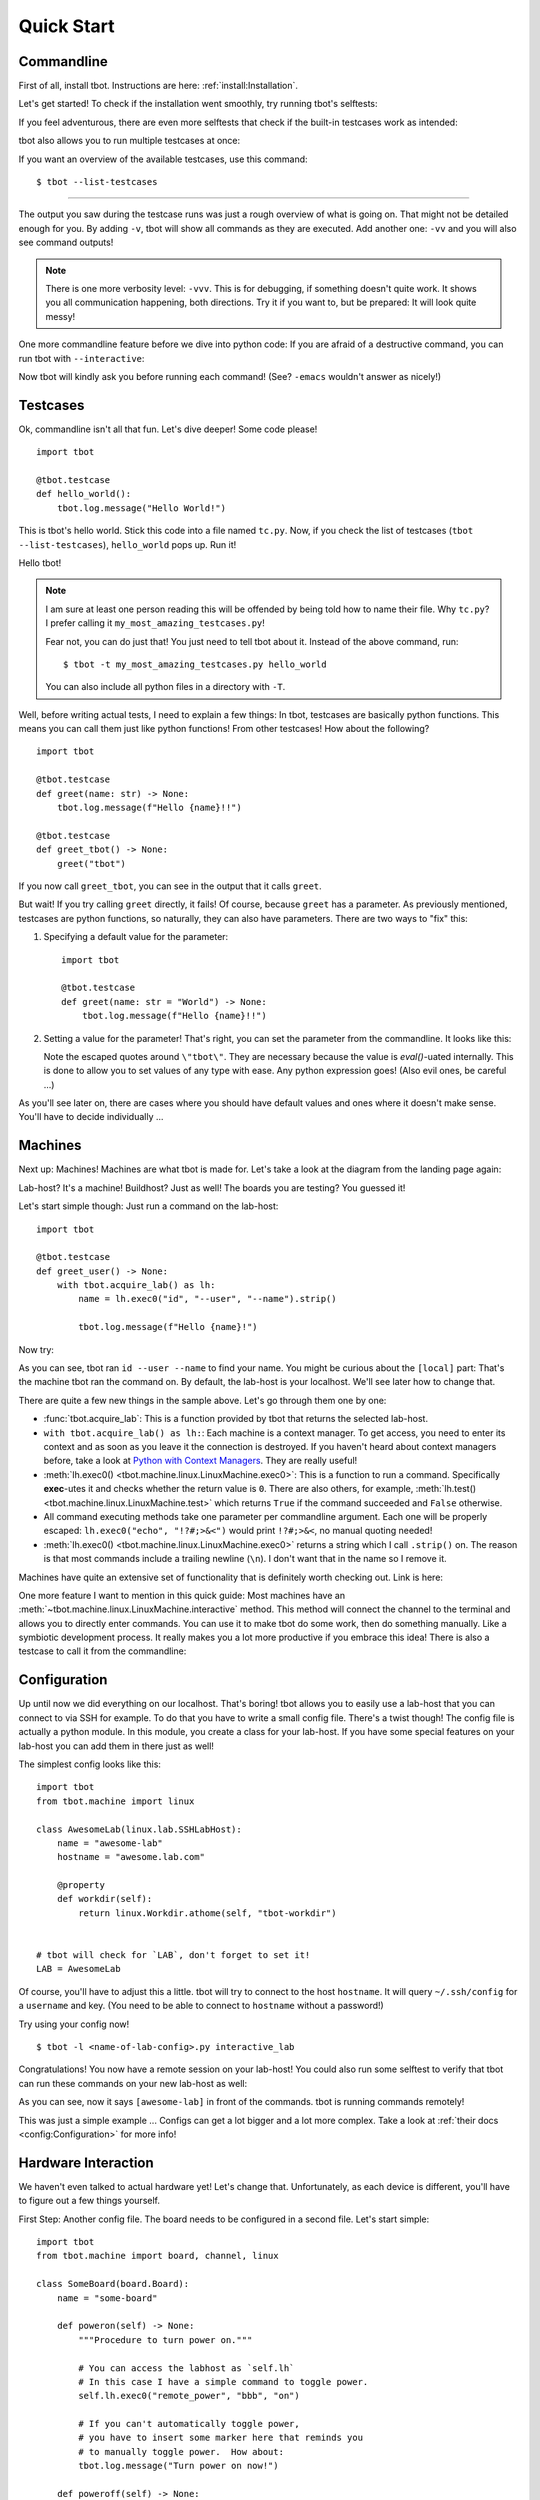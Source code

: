 .. highlight:: guess
   :linenothreshold: 3

.. _quickstart:

Quick Start
===========

Commandline
-----------
First of all, install tbot.  Instructions are here: :ref:`install:Installation`.

Let's get started!  To check if the installation went smoothly, try running tbot's selftests:

.. raw:: html

    <div class="highlight">
    <pre>bash-4.4$ tbot selftest
    <font color="#F4BF75"><b>tbot</b></font> starting ...
    ├─Calling <font color="#A1EFE4"><b>selftest</b></font> ...
    │   ├─Calling <font color="#A1EFE4"><b>testsuite</b></font> ...
    │   │   ├─Calling <font color="#A1EFE4"><b>selftest_failing</b></font> ...
    │   │   │   ├─Calling <font color="#A1EFE4"><b>inner</b></font> ...
    │   │   │   │   └─<font color="#F92672"><b>Fail</b></font>. (0.000s)
    │   │   │   └─<font color="#A6E22E"><b>Done</b></font>. (0.001s)
    │   │   ├─Calling <font color="#A1EFE4"><b>selftest_uname</b></font> ...
    │   │   │   └─<font color="#A6E22E"><b>Done</b></font>. (0.003s)
    │   │   ├─Calling <font color="#A1EFE4"><b>selftest_user</b></font> ...
    │   │   │   └─<font color="#A6E22E"><b>Done</b></font>. (0.001s)
    [...]
    │   │   ├─Calling <font color="#A1EFE4"><b>selftest_board_linux</b></font> ...
    │   │   │   ├─<font color="#F4BF75"><b>Skipped</b></font> because no board available.
    │   │   │   └─<font color="#A6E22E"><b>Done</b></font>. (0.000s)
    [...]
    │   │   ├─Calling <font color="#A1EFE4"><b>selftest_board_linux_bad_console</b></font> ...
    │   │   │   ├─<b>POWERON</b> (test)
    │   │   │   ├─<b>LINUX</b> (test-linux)
    │   │   │   ├─<b>POWEROFF</b> (test)
    │   │   │   └─<font color="#A6E22E"><b>Done</b></font>. (0.460s)
    │   │   ├─────────────────────────────────────────
    │   │   │ <font color="#A6E22E"><b>Success</b></font>: 17/17 tests passed
    │   │   └─<font color="#A6E22E"><b>Done</b></font>. (4.675s)
    │   └─<font color="#A6E22E"><b>Done</b></font>. (4.742s)
    ├─────────────────────────────────────────
    └─<font color="#A6E22E"><b>SUCCESS</b></font> (4.845s)</pre>
    </div>

If you feel adventurous, there are even more selftests that check if the built-in testcases
work as intended:

.. raw:: html

    <div class="highlight">
    <pre>bash-4.4$ tbot selftest_tc
    <font color="#F4BF75"><b>tbot</b></font> starting ...
    ├─Calling <font color="#A1EFE4"><b>selftest_tc</b></font> ...
    │   ├─Calling <font color="#A1EFE4"><b>testsuite</b></font> ...
    │   │   ├─Calling <font color="#A1EFE4"><b>selftest_tc_git_checkout</b></font> ...
    │   │   │   ├─Calling <font color="#A1EFE4"><b>git_prepare</b></font> ...
    │   │   │   │   ├─Setting up test repo ...
    │   │   │   │   ├─Calling <font color="#A1EFE4"><b>commit</b></font> ...
    │   │   │   │   │   └─<font color="#A6E22E"><b>Done</b></font>. (0.009s)
    │   │   │   │   ├─Creating test patch ...
    │   │   │   │   ├─Calling <font color="#A1EFE4"><b>commit</b></font> ...
    │   │   │   │   │   └─<font color="#A6E22E"><b>Done</b></font>. (0.004s)
    │   │   │   │   ├─Resetting repo ...
    │   │   │   │   └─<font color="#A6E22E"><b>Done</b></font>. (0.126s)
    │   │   │   ├─Cloning repo ...
    │   │   │   ├─Make repo dirty ...
    │   │   │   ├─Add dirty commit ...
    │   │   │   ├─Calling <font color="#A1EFE4"><b>commit</b></font> ...
    │   │   │   │   └─<font color="#A6E22E"><b>Done</b></font>. (0.004s)
    │   │   │   └─<font color="#A6E22E"><b>Done</b></font>. (0.321s)
    [...]
    │   │   ├─Calling <font color="#A1EFE4"><b>selftest_tc_build_toolchain</b></font> ...
    │   │   │   ├─Creating dummy toolchain ...
    │   │   │   ├─Attempt using it ...
    │   │   │   └─<font color="#A6E22E"><b>Done</b></font>. (0.153s)
    │   │   ├─────────────────────────────────────────
    │   │   │ <font color="#A6E22E"><b>Success</b></font>: 6/6 tests passed
    │   │   └─<font color="#A6E22E"><b>Done</b></font>. (3.679s)
    │   └─<font color="#A6E22E"><b>Done</b></font>. (3.764s)
    ├─────────────────────────────────────────
    └─<font color="#A6E22E"><b>SUCCESS</b></font> (3.894s)</pre>
    </div>

tbot also allows you to run multiple testcases at once:

.. raw:: html

    <div class="highlight">
    <pre>bash-4.4$ tbot selftest selftest_tc
    <font color="#F4BF75"><b>tbot</b></font> starting ...
    ├─Calling <font color="#A1EFE4"><b>selftest</b></font> ...
    │   ├─Calling <font color="#A1EFE4"><b>testsuite</b></font> ...
    [...]
    │   │   ├─────────────────────────────────────────
    │   │   │ <font color="#A6E22E"><b>Success</b></font>: 17/17 tests passed
    │   │   └─<font color="#A6E22E"><b>Done</b></font>. (4.788s)
    │   └─<font color="#A6E22E"><b>Done</b></font>. (4.873s)
    ├─Calling <font color="#A1EFE4"><b>selftest_tc</b></font> ...
    │   ├─Calling <font color="#A1EFE4"><b>testsuite</b></font> ...
    [...]
    │   │   ├─────────────────────────────────────────
    │   │   │ <font color="#A6E22E"><b>Success</b></font>: 6/6 tests passed
    │   │   └─<font color="#A6E22E"><b>Done</b></font>. (3.390s)
    │   └─<font color="#A6E22E"><b>Done</b></font>. (3.459s)
    ├─────────────────────────────────────────
    └─<font color="#A6E22E"><b>SUCCESS</b></font> (8.453s)</pre>
    </div>

If you want an overview of the available testcases, use this command::

    $ tbot --list-testcases

----

The output you saw during the testcase runs was just a rough overview of what is going on.  That
might not be detailed enough for you.  By adding ``-v``, tbot will show all commands as they are
executed.  Add another one: ``-vv`` and you will also see command outputs!

.. raw:: html

    <div class="highlight">
    <pre>bash-4.4$ tbot selftest_path_stat -vv
    <font color="#F4BF75"><b>tbot</b></font> starting ...
    ├─Calling <font color="#A1EFE4"><b>selftest_path_stat</b></font> ...
    │   ├─Setting up test files ...
    [...]
    │   ├─[<font color="#F4BF75">local</font>] test -S /tmp/tbot-wd/nonexistent
    │   ├─Checking stat results ...
    │   ├─[<font color="#F4BF75">local</font>] stat -t /dev
    │   │    ## /dev 4060 0 41ed 0 0 6 1025 20 0 0 1547723442 1547715500 1547715500 0 4096 system_u:object_r:device_t:s0
    [...]
    │   └─<font color="#A6E22E"><b>Done</b></font>. (0.145s)
    ├─────────────────────────────────────────
    └─<font color="#A6E22E"><b>SUCCESS</b></font> (0.278s)</pre>
    </div>

.. note::
    There is one more verbosity level: ``-vvv``.  This is for debugging, if something doesn't quite work.
    It shows you all communication happening, both directions.  Try it if you want to, but be prepared:
    It will look quite messy!

One more commandline feature before we dive into python code:  If you are afraid of a destructive
command, you can run tbot with ``--interactive``:

.. raw:: html

    <div class="highlight">
    <pre>bash-4.4$ tbot selftest_uname -vi
    <font color="#F4BF75"><b>tbot</b></font> starting ...
    ├─Calling <font color="#A1EFE4"><b>selftest_uname</b></font> ...
    │   ├─[<font color="#F4BF75">local</font>] uname -a
    <font color="#AE81FF">OK [Y/n]? </font>Y
    │   └─<font color="#A6E22E"><b>Done</b></font>. (2.721s)
    ├─────────────────────────────────────────
    └─<font color="#A6E22E"><b>SUCCESS</b></font> (2.848s)</pre>
    </div>

Now tbot will kindly ask you before running each command!  (See? ``-emacs`` wouldn't answer as nicely!)

Testcases
---------
Ok, commandline isn't all that fun.  Let's dive deeper!  Some code please!

::

    import tbot

    @tbot.testcase
    def hello_world():
        tbot.log.message("Hello World!")

This is tbot's hello world.  Stick this code into a file named ``tc.py``.  Now, if you check the list
of testcases (``tbot --list-testcases``), ``hello_world`` pops up.  Run it!

.. raw:: html

    <div class="highlight">
    <pre>bash-4.4$ tbot hello_world
    <font color="#F4BF75"><b>tbot</b></font> starting ...
    ├─Calling <font color="#A1EFE4"><b>hello_world</b></font> ...
    │   ├─Hello World!
    │   └─<font color="#A6E22E"><b>Done</b></font>. (0.000s)
    ├─────────────────────────────────────────
    └─<font color="#A6E22E"><b>SUCCESS</b></font> (0.127s)</pre>
    </div>

Hello tbot!

.. note::
    I am sure at least one person reading this will be offended by being told how to name their file.
    Why ``tc.py``?  I prefer calling it ``my_most_amazing_testcases.py``!

    Fear not, you can do just that!  You just need to tell tbot about it.  Instead of the above
    command, run::

        $ tbot -t my_most_amazing_testcases.py hello_world

    You can also include all python files in a directory with ``-T``.

Well, before writing actual tests, I need to explain a few things:  In tbot, testcases are basically
python functions.  This means you can call them just like python functions!  From other testcases!
How about the following?

::

    import tbot

    @tbot.testcase
    def greet(name: str) -> None:
        tbot.log.message(f"Hello {name}!!")

    @tbot.testcase
    def greet_tbot() -> None:
        greet("tbot")

If you now call ``greet_tbot``, you can see in the output that it calls ``greet``.

But wait! If you try calling ``greet`` directly, it fails!  Of course, because ``greet`` has a
parameter.  As previously mentioned, testcases are python functions, so naturally, they can also have
parameters.  There are two ways to "fix" this:

1. Specifying a default value for the parameter::

    import tbot

    @tbot.testcase
    def greet(name: str = "World") -> None:
        tbot.log.message(f"Hello {name}!!")

2. Setting a value for the parameter!  That's right, you can set the parameter from the commandline.  It looks
   like this:

   .. raw:: html

    <div class="highlight">
    <pre>bash-4.4$ tbot greet -p name=\&quot;tbot\&quot;
    <font color="#F4BF75"><b>tbot</b></font> starting ...
    ├─<b>Parameters:</b>
    │     name       = <font color="#F4BF75">&apos;tbot&apos;</font>
    ├─Calling <font color="#A1EFE4"><b>greet</b></font> ...
    │   ├─Hello tbot!!
    │   └─<font color="#A6E22E"><b>Done</b></font>. (0.000s)
    ├─────────────────────────────────────────
    └─<font color="#A6E22E"><b>SUCCESS</b></font> (0.238s)</pre>
    </div>

   Note the escaped quotes around ``\"tbot\"``.  They are necessary because the value is `eval()`-uated
   internally.  This is done to allow you to set values of any type with ease.  Any python
   expression goes!  (Also evil ones, be careful ...)

As you'll see later on, there are cases where you should have default values and ones where
it doesn't make sense.  You'll have to decide individually ...

Machines
--------
Next up: Machines!  Machines are what tbot is made for.  Let's take a look at the diagram from the
landing page again:

.. image:: _static/tbot.svg

Lab-host? It's a machine! Buildhost?  Just as well!  The boards you are testing?  You guessed it!

Let's start simple though:  Just run a command on the lab-host::

    import tbot

    @tbot.testcase
    def greet_user() -> None:
        with tbot.acquire_lab() as lh:
            name = lh.exec0("id", "--user", "--name").strip()

            tbot.log.message(f"Hello {name}!")

Now try:

.. raw:: html

    <div class="highlight">
    <pre>bash-4.4$ tbot greet_user -v
    <font color="#F4BF75"><b>tbot</b></font> starting ...
    ├─Calling <font color="#A1EFE4"><b>greet_user</b></font> ...
    │   ├─[<font color="#F4BF75">local</font>] id --user --name
    │   ├─Hello hws!
    │   └─<font color="#A6E22E"><b>Done</b></font>. (0.070s)
    ├─────────────────────────────────────────
    └─<font color="#A6E22E"><b>SUCCESS</b></font> (0.173s)
    </pre>
    </div>

As you can see, tbot ran ``id --user --name`` to find your name.  You might be curious about the ``[local]``
part: That's the machine tbot ran the command on.  By default, the lab-host is your localhost. We'll
see later how to change that.

There are quite a few new things in the sample above.  Let's go through them one by one:

* :func:`tbot.acquire_lab`: This is a function provided by tbot that returns the selected lab-host.
* ``with tbot.acquire_lab() as lh:``: Each machine is a context manager.  To get access, you need
  to enter its context and as soon as you leave it the connection is destroyed.  If you haven't
  heard about context managers before, take a look at `Python with Context Managers
  <https://jeffknupp.com/blog/2016/03/07/python-with-context-managers/>`_.  They are really useful!
* :meth:`lh.exec0() <tbot.machine.linux.LinuxMachine.exec0>`:  This is a function to run a command.
  Specifically **exec**-utes it and checks whether the return value is ``0``.  There are also others, for
  example, :meth:`lh.test() <tbot.machine.linux.LinuxMachine.test>` which returns ``True`` if the command
  succeeded and ``False`` otherwise.
* All command executing methods take one parameter per commandline argument.  Each one will be properly
  escaped:  ``lh.exec0("echo", "!?#;>&<")`` would print ``!?#;>&<``, no manual quoting needed!
* :meth:`lh.exec0() <tbot.machine.linux.LinuxMachine.exec0>` returns a string which I call ``.strip()``
  on.  The reason is that most commands include a trailing newline (``\n``).  I don't want that in the
  name so I remove it.

Machines have quite an extensive set of functionality that is definitely worth checking out.  Link
is here:

.. todo::
    Machine docs

One more feature I want to mention in this quick guide:  Most machines have an
:meth:`~tbot.machine.linux.LinuxMachine.interactive` method.  This method will connect the
channel to the terminal and allows you to directly enter commands.  You can use it to make tbot
do some work, then do something manually.  Like a symbiotic development process.  It really makes
you a lot more productive if you embrace this idea!  There is also a testcase to call it from the
commandline:

.. raw:: html

    <div class="highlight">
    <pre>bash-4.4$ tbot interactive_lab
    <font color="#F4BF75"><b>tbot</b></font> starting ...
    ├─Calling <font color="#A1EFE4"><b>interactive_lab</b></font> ...
    │   ├─Entering interactive shell ...

    <font color="#A1EFE4">local: </font><font color="#A6E22E">/tmp</font>&gt; whoami
    hws
    <font color="#A1EFE4">local: </font><font color="#A6E22E">/tmp</font>&gt; exit

    │   ├─Exiting interactive shell ...
    │   └─<font color="#A6E22E"><b>Done</b></font>. (49.746s)
    ├─────────────────────────────────────────
    └─<font color="#A6E22E"><b>SUCCESS</b></font> (49.851s)</pre>
    </div>

Configuration
-------------
Up until now we did everything on our localhost.  That's boring!  tbot allows you to easily use a
lab-host that you can connect to via SSH for example.  To do that you have to write a small config
file.  There's a twist though!  The config file is actually a python module.  In this module, you
create a class for your lab-host.  If you have some special features on your lab-host you can add
them in there just as well!

The simplest config looks like this::

    import tbot
    from tbot.machine import linux

    class AwesomeLab(linux.lab.SSHLabHost):
        name = "awesome-lab"
        hostname = "awesome.lab.com"

        @property
        def workdir(self):
            return linux.Workdir.athome(self, "tbot-workdir")


    # tbot will check for `LAB`, don't forget to set it!
    LAB = AwesomeLab

Of course, you'll have to adjust this a little.  tbot will try to connect to the host ``hostname``.
It will query ``~/.ssh/config`` for a ``username`` and key.  (You need to be able to connect
to ``hostname`` without a password!)

Try using your config now!

::

    $ tbot -l <name-of-lab-config>.py interactive_lab

Congratulations! You now have a remote session on your lab-host!  You could also run some selftest to verify
that tbot can run these commands on your new lab-host as well:

.. raw:: html

    <div class="highlight">
    <pre>bash-4.4$ tbot -l lab.py selftest_path_integrity -vv
    <font color="#F4BF75"><b>tbot</b></font> starting ...
    ├─Calling <font color="#A1EFE4"><b>selftest_path_integrity</b></font> ...
    │   ├─Logging in on <font color="#F4BF75">hws@78.79.32.85:22</font> ...
    │   ├─[<font color="#F4BF75">awesome-lab</font>] echo ${HOME}
    │   │    ## /home/hws
    │   ├─[<font color="#F4BF75">awesome-lab</font>] test -d /home/hws/tbot-workdir
    │   ├─[<font color="#F4BF75">awesome-lab</font>] mkdir -p /home/hws/tbot-workdir
    │   ├─Logging in on <font color="#F4BF75">hws@78.79.32.85:22</font> ...
    │   ├─[<font color="#F4BF75">awesome-lab</font>] mkdir -p /home/hws/tbot-workdir/folder
    │   ├─[<font color="#F4BF75">awesome-lab</font>] test -d /home/hws/tbot-workdir/folder
    │   ├─[<font color="#F4BF75">awesome-lab</font>] uname -a &gt;/home/hws/tbot-workdir/folder/file.txt
    │   ├─[<font color="#F4BF75">awesome-lab</font>] test -f /home/hws/tbot-workdir/folder/file.txt
    │   ├─[<font color="#F4BF75">awesome-lab</font>] rm -r /home/hws/tbot-workdir/folder
    │   ├─[<font color="#F4BF75">awesome-lab</font>] test -e /home/hws/tbot-workdir/folder/file.txt
    │   ├─[<font color="#F4BF75">awesome-lab</font>] test -e /home/hws/tbot-workdir/folder
    │   └─<font color="#A6E22E"><b>Done</b></font>. (2.833s)
    ├─────────────────────────────────────────
    └─<font color="#A6E22E"><b>SUCCESS</b></font> (2.959s)</pre>
    </div>

As you can see, now it says ``[awesome-lab]`` in front of the commands.  tbot is running commands
remotely!

This was just a simple example ... Configs can get a lot bigger and a lot more complex.  Take a
look at :ref:`their docs <config:Configuration>` for more info!


Hardware Interaction
--------------------
We haven't even talked to actual hardware yet!  Let's change that.  Unfortunately, as each device
is different, you'll have to figure out a few things yourself.

First Step:  Another config file.  The board needs to be configured in a second file.  Let's
start simple::

    import tbot
    from tbot.machine import board, channel, linux

    class SomeBoard(board.Board):
        name = "some-board"

        def poweron(self) -> None:
            """Procedure to turn power on."""

            # You can access the labhost as `self.lh`
            # In this case I have a simple command to toggle power.
            self.lh.exec0("remote_power", "bbb", "on")

            # If you can't automatically toggle power,
            # you have to insert some marker here that reminds you
            # to manually toggle power.  How about:
            tbot.log.message("Turn power on now!")

        def poweroff(self) -> None:
            """Procedure to turn power off."""
            self.lh.exec0("remote_power", "bbb", "off")

        def connect(self) -> channel.Channel:
            """Connect to the boards serial interface."""

            # `lh.new_channel` creates a new channel and runs the
            # given command to connect.  Your command should just
            # connect its tty to the serial console like rlogin,
            # telnet, picocom or kermit do.  The minicom behavior
            # will not work.
            return self.lh.new_channel("connect", "bbb")

    # tbot will check for `BOARD`, don't forget to set it!
    BOARD = SomeBoard

If you did everything correctly, this should be enough to get a serial connection running.  Try this::

    $ tbot -l lab.py -b my-board.py interactive_board -vv

You should see the board starting to boot.  If not, go back and check manually if the commands by
themselves work.

Next up we will add config for the Linux running on the board.  I'll skip U-Boot in this quick guide
for simplicity.  Here's the full new config::

    import tbot
    from tbot.machine import board, channel, linux

    class SomeBoard(board.Board):
        name = "some-board"

        def poweron(self) -> None:
            self.lh.exec0("remote_power", "bbb", "on")

        def poweroff(self) -> None:
            self.lh.exec0("remote_power", "bbb", "off")

        def connect(self) -> channel.Channel:
            return self.lh.new_channel("connect", "bbb")

    # Linux machine
    # We use a `LinuxStandaloneMachine` in this case, because we
    # do not care about U-Boot.
    class SomeBoardLinux(board.LinuxStandaloneMachine[SomeBoard]):
        # Username for logging in once linux has booted
        username = "root"
        # Password.  If you don't need a password, set this to `None`
        password = "~ysu0dbi"
        # Specifying the shell type is really important!  Else you will
        # see weird things happening.  Login manually once to find out
        # which shell you are running and then set it here.
        shell = linux.shell.Ash

    BOARD = SomeBoard
    # You need to set `LINUX` now as well.
    LINUX = SomeBoardLinux

Again, adjust it as necessary.  If you are unsure about some parameters, you can check in the
``interactive_board`` session.

If you set everything correctly, you should be able to run::

    $ tbot -l lab.py -b my-board.py interactive_linux -vv

You now have a shell on the board!  As before, you can also try running a selftest::

    $ tbot -l lab.py -b my-board.py selftest_board_linux -vv

.. raw:: html

    <div class="highlight">
    <pre>bash-4.4$ tbot -l lab.py -b my-board.py selftest_board_linux -vv
    <font color="#F4BF75"><b>tbot</b></font> starting ...
    ├─Calling <font color="#A1EFE4"><b>selftest_board_linux</b></font> ...
    │   ├─Logging in on <font color="#F4BF75">hws@78.79.32.85:22</font> ...
    │   ├─[<font color="#F4BF75">awesome-lab</font>] connect bbb
    │   ├─[<font color="#F4BF75">awesome-lab</font>] remote_power bbb -l
    │   │    ## bbb         	off
    │   ├─<b>POWERON</b> (bbb)
    │   ├─[<font color="#F4BF75">awesome-lab</font>] remote_power bbb on
    │   │    ## Power on   bbb: OK
    │   ├─<b>UBOOT</b> (bbb-uboot)
    │   │    &lt;&gt;
    │   │    &lt;&gt; U-Boot 2018.11-00191-gd73d81fd85 (Nov 20 2018 - 06:01:01 +0100)
    │   │    &lt;&gt;
    │   │    &lt;&gt; CPU  : AM335X-GP rev 2.1
    │   │    &lt;&gt; Model: TI AM335x BeagleBone Black
    │   │    &lt;&gt; DRAM:  512 MiB
    │   │    &lt;&gt; NAND:  0 MiB
    │   │    &lt;&gt; MMC:   OMAP SD/MMC: 0, OMAP SD/MMC: 1
    │   │    &lt;&gt; Loading Environment from FAT... ** No partition table - mmc 0 **
    │   │    &lt;&gt; No USB device found
    │   │    &lt;&gt; &lt;ethaddr&gt; not set. Validating first E-fuse MAC
    │   │    &lt;&gt; Net:   eth0: ethernet@4a100000
    │   ├─<b>LINUX</b> (bbb-linux)
    │   ├─[<font color="#F4BF75">bbb-uboot</font>] setenv serverip 192.168.1.1
    │   ├─[<font color="#F4BF75">bbb-uboot</font>] setenv netmask 255.255.255.0
    │   ├─[<font color="#F4BF75">bbb-uboot</font>] setenv ipaddr 192.168.1.10
    │   ├─[<font color="#F4BF75">bbb-uboot</font>] mw 0x81000000 0 0x4000
    │   ├─[<font color="#F4BF75">bbb-uboot</font>] setenv rootpath /opt/core-image-lsb-sdk-generic-armv7a-hf
    │   ├─[<font color="#F4BF75">bbb-uboot</font>] run netnfsboot
    │   │    &lt;&gt; Booting from network ... with nfsargs ...
    │   │    &lt;&gt; link up on port 0, speed 100, full duplex
    │   │    &lt;&gt; TFTP from server 192.168.1.1; our IP address is 192.168.1.10
    │   │    &lt;&gt; Load address: 0x82000000
    │   │    &lt;&gt; Loading: #################################################################
    │   │    &lt;&gt; 	 ########################
    │   │    &lt;&gt; 	 2.9 MiB/s
    │   │    &lt;&gt; done
    │   │    &lt;&gt; Bytes transferred = 9883000 (96cd78 hex)
    │   │    &lt;&gt; link up on port 0, speed 100, full duplex
    │   │    &lt;&gt; TFTP from server 192.168.1.1; our IP address is 192.168.1.10
    │   │    &lt;&gt; Load address: 0x88000000
    │   │    &lt;&gt; Loading: #####
    │   │    &lt;&gt; 	 1.1 MiB/s
    │   │    &lt;&gt; done
    │   │    &lt;&gt; Bytes transferred = 64051 (fa33 hex)
    │   │    &lt;&gt; ## Flattened Device Tree blob at 88000000
    │   │    &lt;&gt;    Booting using the fdt blob at 0x88000000
    │   │    &lt;&gt;    Loading Device Tree to 8ffed000, end 8ffffa32 ... OK
    │   │    &lt;&gt;
    │   │    &lt;&gt; Starting kernel ...
    │   │    &lt;&gt;
    │   │    &lt;&gt; [    0.000000] Booting Linux on physical CPU 0x0
    │   │    &lt;&gt; [    0.000000] Linux version 4.9.126 (build@denx) (gcc version 7.2.1 20171011 (Linaro GCC 7.2-2017.11) ) #1 SMP PREEMPT Wed Dec 12 03:12:29 CET 2018
    │   │    &lt;&gt; [    0.000000] CPU: ARMv7 Processor [413fc082] revision 2 (ARMv7), cr=10c5387d
    │   │    &lt;&gt; [    0.000000] CPU: PIPT / VIPT nonaliasing data cache, VIPT aliasing instruction cache                                              Hello there ;)
    │   │    &lt;&gt; [    0.000000] OF: fdt:Machine model: TI AM335x BeagleBone Black
    │   │    &lt;&gt; [    0.000000] efi: Getting EFI parameters from FDT:
    │   │    &lt;&gt; [    0.000000] efi: UEFI not found.
    │   │    &lt;&gt; [    0.000000] cma: Reserved 48 MiB at 0x9c800000
    [...]
    │   │    &lt;&gt; Poky (Yocto Project Reference Distro) 2.4 generic-armv7a-hf /dev/ttyS0
    │   │    &lt;&gt;
    │   │    &lt;&gt; generic-armv7a-hf login: root
    │   ├─Calling <font color="#A1EFE4"><b>selftest_machine_shell</b></font> ...
    │   │   ├─Testing command output ...
    │   │   ├─[<font color="#F4BF75">bbb-linux</font>] echo &apos;Hello World&apos;
    │   │   │    ## Hello World
    │   │   ├─[<font color="#F4BF75">bbb-linux</font>] echo &apos;$?&apos; &apos;!#&apos;
    │   │   │    ## $? !#
    [...]
    │   │   └─<font color="#A6E22E"><b>Done</b></font>. (3.355s)
    │   ├─<b>POWEROFF</b> (bbb)
    │   ├─[<font color="#F4BF75">pollux</font>] remote_power bbb off
    │   │    ## Power off  bbb: OK
    │   └─<font color="#A6E22E"><b>Done</b></font>. (44.150s)
    ├─────────────────────────────────────────
    └─<font color="#A6E22E"><b>SUCCESS</b></font> (44.624s)</pre>
    </div>

Nice!

----

Last part of this guide will be interacting with the board from a testcase.  It's pretty straight
forward::

    import tbot

    @tbot.testcase
    def test_board() -> None:
        # Get access to the lab-host as before
        with tbot.acquire_lab() as lh:
            # This context is for the "hardware".  Once you enter
            # it, the board will be powered on and as soon as
            # you exit it, it will be turned off again.
            with tbot.acquire_board(lh) as b:
                # This is the context for the "LinuxMachine".
                # Entering it means tbot will listen to the
                # board booting and give you a machine handle
                # as soon as the shell is available.
                with tbot.acquire_linux(b) as lnx:
                    lnx.exec0("uname", "-a")

Those two additional indentation levels aren't nice - We can refactor the code to
look like this (I showed the explicit version first so you can see what is going on)::

    import contextlib
    import tbot

    @tbot.testcase
    def test_board() -> None:
        with contextlib.ExitStack() as cx:
            lh  = cx.enter_context(tbot.acquire_lab())
            b   = cx.enter_context(tbot.acquire_board(lh))
            lnx = cx.enter_context(tbot.acquire_linux(b))

            lnx.exec0("uname", "-a")

There is still one issue with this design:  Let's pretend this is a test to check some
board functionality.  Maybe you have quite a few testcases that each check different
parts.  Now, we want to call all of them from some "master" test, so we can test everything
at once.

The issue we will run into is that each testcase will A) reconnect to the lab-host and
B) powercycle the board.  This will be very very slow!  We can do better!

The idea is that testcases take the lab and board as optional parameters.  This allows
reusing the old connection and won't powercycle the board for each test (if you need
powercycling, you can of course do it like above)::

    import contextlib
    import typing
    import tbot
    from tbot.machine import linux, board

    @tbot.testcase
    def test_board(
        lab: typing.Optional[linux.LabHost] = None,
        board_linux: typing.Optional[board.LinuxMachine] = None,
    ) -> None:
        with contextlib.ExitStack() as cx:
            if board_linux is None:
                lh  = cx.enter_context(lab or tbot.acquire_lab())
                b   = cx.enter_context(tbot.acquire_board(lh))
                lnx = cx.enter_context(tbot.acquire_linux(b))
            else:
                lnx = board_linux

            lnx.exec0("uname", "-a")

    @tbot.testcase
    def call_it() -> None:
        with tbot.acquire_lab() as lh:
            test_board(lh)

You can still call ``test_board`` from the commandline, but ``call_it`` works as well!

You will probably need this pattern quite a lot.  I have compiled a page of this and
similar patterns that you can easily copy to your code: :ref:`recipes:Recipes`

That's it for the quick-start.  I hope I got you hooked!  The next step is to look deeper into
each individual part.  Docs are here:

* **TODO** - In depth docs for machines, paths and a lot more.
* :ref:`config:Configuration` - Everything you need to know about tbot's configuration.
* :ref:`recipes:Recipes` - As mentioned above, a list of "testcase templates".
* :ref:`logging:Logging` - I didn't mention in this quick-start guide, but tbot as extensive
  logging facilities!
* :ref:`building:Building Projects` - tbot has some helpers for compiling code on a machine called "build-host".
* :ref:`mod:main` - API Reference (also :ref:`Machines <mod:machine>`, :ref:`Linux <mod:linux>` and
  :ref:`Board <mod:board>`).
* :ref:`mod:builtin` - tbot's builtin testcases
